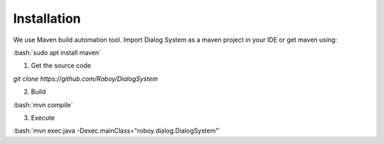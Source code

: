 Installation
=============

We use Maven build automation tool. Import Dialog System as a maven project in your IDE or get maven using:

:bash:`sudo apt install maven`
  
1. Get the source code

`git clone https://github.com/Roboy/DialogSystem`

2. Build

:bash:`mvn compile`

3. Execute 

:bash:`mvn exec:java -Dexec.mainClass="roboy.dialog.DialogSystem"`
  
